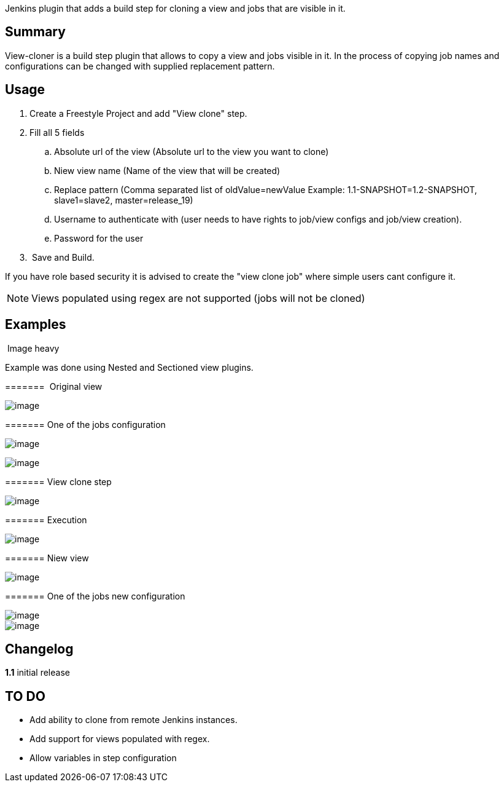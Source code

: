 Jenkins plugin that adds a build step for cloning a view and jobs that
are visible in it.

[[ViewClonerPlugin-Summary]]
== Summary

View-cloner is a build step plugin that allows to copy a view and jobs
visible in it. In the process of copying job names and configurations
can be changed with supplied replacement pattern.

[[ViewClonerPlugin-Usage]]
== Usage

. Create a Freestyle Project and add "View clone" step.
. Fill all 5 fields
.. Absolute url of the view (Absolute url to the view you want to clone)
.. Niew view name (Name of the view that will be created)
.. Replace pattern (Comma separated list of oldValue=newValue Example:
1.1-SNAPSHOT=1.2-SNAPSHOT, slave1=slave2, master=release_19)
.. Username to authenticate with (user needs to have rights to job/view
configs and job/view creation).
.. Password for the user
.  Save and Build.

If you have role based security it is advised to create the "view clone
job" where simple users cant configure it.

NOTE: Views populated using regex are not supported (jobs will not be
cloned)

[[ViewClonerPlugin-Examples]]
== Examples

[[expander-1741872065]]
[[expander-control-1741872065]]
[.expand-icon .aui-icon .aui-icon-small .aui-iconfont-chevron-right]## ##[.expand-control-text]##Image
heavy##

[[expander-content-1741872065]]
Example was done using Nested and Sectioned view plugins.

[[ViewClonerPlugin-Originalview]]
=======  Original view

[.confluence-embedded-file-wrapper]#image:docs/images/view19.PNG[image]#

[[ViewClonerPlugin-Oneofthejobsconfiguration]]
======= One of the jobs configuration

[.confluence-embedded-file-wrapper]#image:docs/images/build1.PNG[image]#

[.confluence-embedded-file-wrapper]#image:docs/images/build21.PNG[image]#

[[ViewClonerPlugin-Viewclonestep]]
======= View clone step

[.confluence-embedded-file-wrapper]#image:docs/images/viewclone2.PNG[image]#

[[ViewClonerPlugin-Execution]]
======= Execution

[.confluence-embedded-file-wrapper]#image:docs/images/console.PNG[image]#

[[ViewClonerPlugin-Niewview]]
======= Niew view

[.confluence-embedded-file-wrapper]#image:docs/images/view20.PNG[image]#

[[ViewClonerPlugin-Oneofthejobsnewconfiguration]]
======= One of the jobs new configuration

[.confluence-embedded-file-wrapper]#image:docs/images/build31.PNG[image]# +
[.confluence-embedded-file-wrapper]#image:docs/images/build42.PNG[image]#

[[ViewClonerPlugin-Changelog]]
== Changelog

*1.1* initial release

[[ViewClonerPlugin-TODO]]
== TO DO

* Add ability to clone from remote Jenkins instances.
* Add support for views populated with regex.
* Allow variables in step configuration
